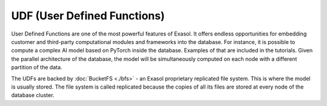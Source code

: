 UDF (User Defined Functions)
========================================


User Defined Functions are one of the most powerful features of Exasol. It offers endless opportunities for embedding customer and third-party computational modules and frameworks into the database. For instance, it is possible to compute a complex AI model based on PyTorch inside the database. Examples of that are included in the tutorials. Given the parallel architecture of the database, the model will be simultaneously computed on each node with a different partition of the data.

The UDFs are backed by :doc:`BucketFS <./bfs>` - an Exasol proprietary replicated file system. This is where the model is usually stored. The file system is called replicated because the copies of all its files are stored at every node of the database cluster.